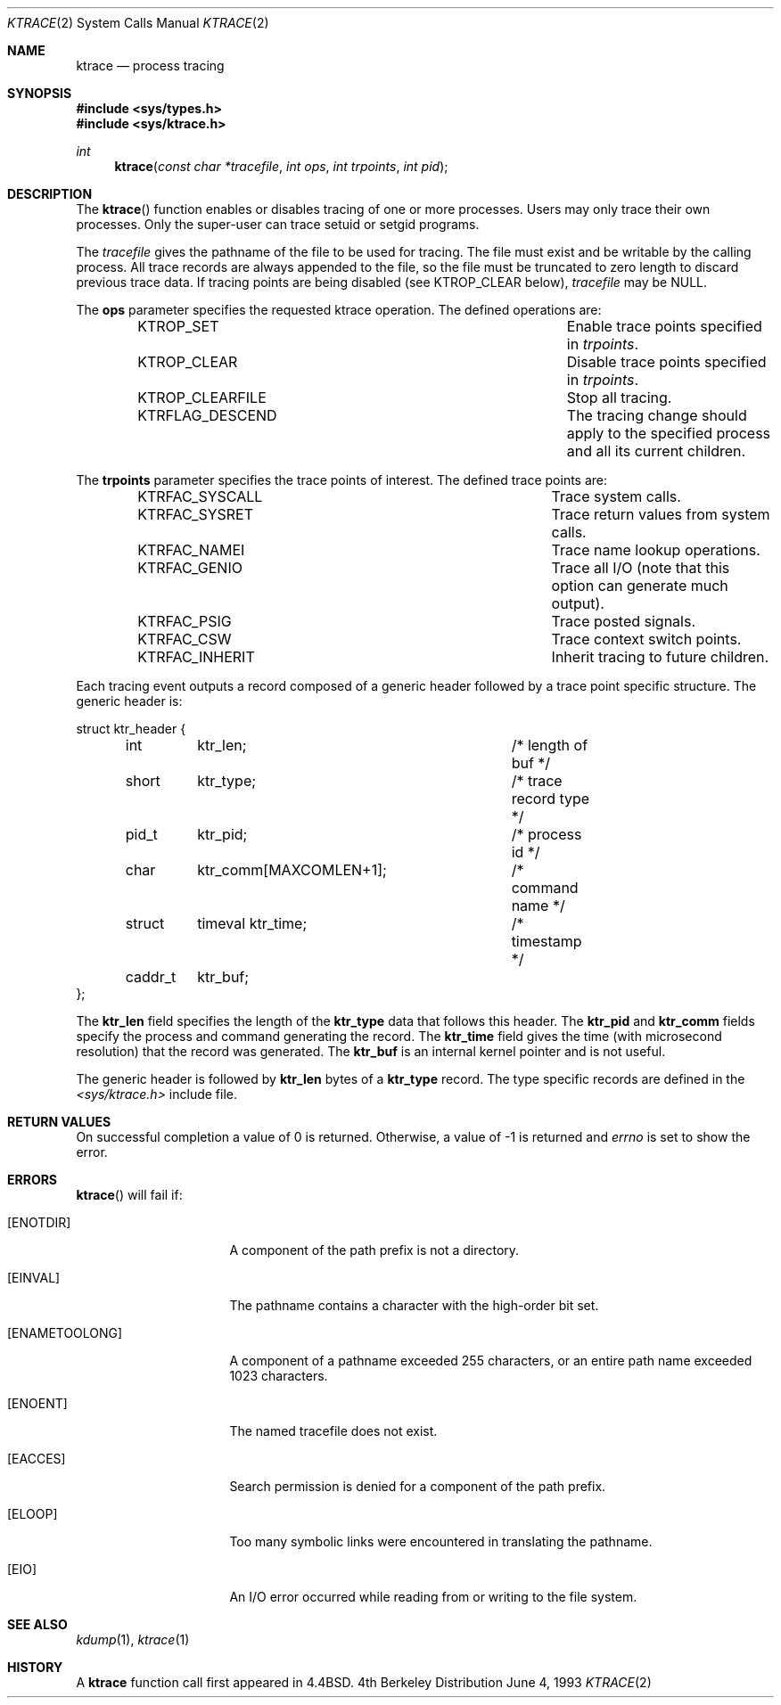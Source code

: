 .\"	$OpenBSD: src/lib/libc/sys/ktrace.2,v 1.4 1999/05/16 19:55:29 alex Exp $
.\"	$NetBSD: ktrace.2,v 1.2 1995/02/27 12:33:58 cgd Exp $
.\"
.\" Copyright (c) 1993
.\"	The Regents of the University of California.  All rights reserved.
.\"
.\" Redistribution and use in source and binary forms, with or without
.\" modification, are permitted provided that the following conditions
.\" are met:
.\" 1. Redistributions of source code must retain the above copyright
.\"    notice, this list of conditions and the following disclaimer.
.\" 2. Redistributions in binary form must reproduce the above copyright
.\"    notice, this list of conditions and the following disclaimer in the
.\"    documentation and/or other materials provided with the distribution.
.\" 3. All advertising materials mentioning features or use of this software
.\"    must display the following acknowledgement:
.\"	This product includes software developed by the University of
.\"	California, Berkeley and its contributors.
.\" 4. Neither the name of the University nor the names of its contributors
.\"    may be used to endorse or promote products derived from this software
.\"    without specific prior written permission.
.\"
.\" THIS SOFTWARE IS PROVIDED BY THE REGENTS AND CONTRIBUTORS ``AS IS'' AND
.\" ANY EXPRESS OR IMPLIED WARRANTIES, INCLUDING, BUT NOT LIMITED TO, THE
.\" IMPLIED WARRANTIES OF MERCHANTABILITY AND FITNESS FOR A PARTICULAR PURPOSE
.\" ARE DISCLAIMED.  IN NO EVENT SHALL THE REGENTS OR CONTRIBUTORS BE LIABLE
.\" FOR ANY DIRECT, INDIRECT, INCIDENTAL, SPECIAL, EXEMPLARY, OR CONSEQUENTIAL
.\" DAMAGES (INCLUDING, BUT NOT LIMITED TO, PROCUREMENT OF SUBSTITUTE GOODS
.\" OR SERVICES; LOSS OF USE, DATA, OR PROFITS; OR BUSINESS INTERRUPTION)
.\" HOWEVER CAUSED AND ON ANY THEORY OF LIABILITY, WHETHER IN CONTRACT, STRICT
.\" LIABILITY, OR TORT (INCLUDING NEGLIGENCE OR OTHERWISE) ARISING IN ANY WAY
.\" OUT OF THE USE OF THIS SOFTWARE, EVEN IF ADVISED OF THE POSSIBILITY OF
.\" SUCH DAMAGE.
.\"
.\"     @(#)ktrace.2	8.1 (Berkeley) 6/4/93
.\"
.Dd June 4, 1993
.Dt KTRACE 2
.Os BSD 4
.Sh NAME
.Nm ktrace
.Nd process tracing
.Sh SYNOPSIS
.Fd #include <sys/types.h>
.Fd #include <sys/ktrace.h>
.Ft int
.Fn ktrace "const char *tracefile" "int ops" "int trpoints" "int pid"
.Sh DESCRIPTION
The
.Fn ktrace
function enables or disables tracing of one or more processes.
Users may only trace their own processes.
Only the super-user can trace setuid or setgid programs.
.Pp
The
.Ar tracefile
gives the pathname of the file to be used for tracing.
The file must exist and be writable by the calling process.
All trace records are always appended to the file,
so the file must be truncated to zero length to discard
previous trace data.
If tracing points are being disabled (see KTROP_CLEAR below),
.Ar tracefile
may be NULL.
.Pp
The
.Nm ops
parameter specifies the requested ktrace operation.
The defined operations are:
.Bl -column KTRFLAG_DESCENDXXX -offset indent
.It KTROP_SET	Enable trace points specified in Ar trpoints .
.It KTROP_CLEAR	Disable trace points specified in Ar trpoints .
.It KTROP_CLEARFILE	Stop all tracing.
.It KTRFLAG_DESCEND	The tracing change should apply to the
specified process and all its current children.
.El
.Pp
The
.Nm trpoints
parameter specifies the trace points of interest.
The defined trace points are:
.Bl -column KTRFAC_SYSCALLXXX -offset indent
.It KTRFAC_SYSCALL	Trace system calls.
.It KTRFAC_SYSRET	Trace return values from system calls.
.It KTRFAC_NAMEI	Trace name lookup operations.
.It KTRFAC_GENIO	Trace all I/O (note that this option can
generate much output).
.It KTRFAC_PSIG	Trace posted signals.
.It KTRFAC_CSW	Trace context switch points.
.It KTRFAC_INHERIT	Inherit tracing to future children.
.El
.Pp
Each tracing event outputs a record composed of a generic header
followed by a trace point specific structure.
The generic header is:
.Bd -literal
struct ktr_header {
	int	ktr_len;		/* length of buf */
	short	ktr_type;		/* trace record type */
	pid_t	ktr_pid;		/* process id */
	char	ktr_comm[MAXCOMLEN+1];	/* command name */
	struct	timeval ktr_time;	/* timestamp */
	caddr_t	ktr_buf;
};
.Ed
.Pp
The
.Nm ktr_len
field specifies the length of the 
.Nm ktr_type
data that follows this header.
The
.Nm ktr_pid
and
.Nm ktr_comm
fields specify the process and command generating the record.
The
.Nm ktr_time
field gives the time (with microsecond resolution)
that the record was generated.
The
.Nm ktr_buf
is an internal kernel pointer and is not useful.
.Pp
The generic header is followed by 
.Nm ktr_len
bytes of a
.Nm ktr_type
record.
The type specific records are defined in the
.Pa <sys/ktrace.h>
include file.
.Sh RETURN VALUES
On successful completion a value of 0 is returned.
Otherwise, a value of -1 is returned and
.Va errno
is set to show the error.
.Sh ERRORS
.Fn ktrace
will fail if:
.Bl -tag -width ENAMETOOLONGAA
.It Bq Er ENOTDIR
A component of the path prefix is not a directory.
.It Bq Er EINVAL
The pathname contains a character with the high-order bit set.
.It Bq Er ENAMETOOLONG
A component of a pathname exceeded 255 characters,
or an entire path name exceeded 1023 characters.
.It Bq Er ENOENT
The named tracefile does not exist.
.It Bq Er EACCES
Search permission is denied for a component of the path prefix.
.It Bq Er ELOOP
Too many symbolic links were encountered in translating the pathname.
.It Bq Er EIO
An I/O error occurred while reading from or writing to the file system.
.El
.Sh SEE ALSO
.Xr kdump 1 ,
.Xr ktrace 1
.Sh HISTORY
A
.Nm ktrace
function call first appeared in
.Bx 4.4 .
